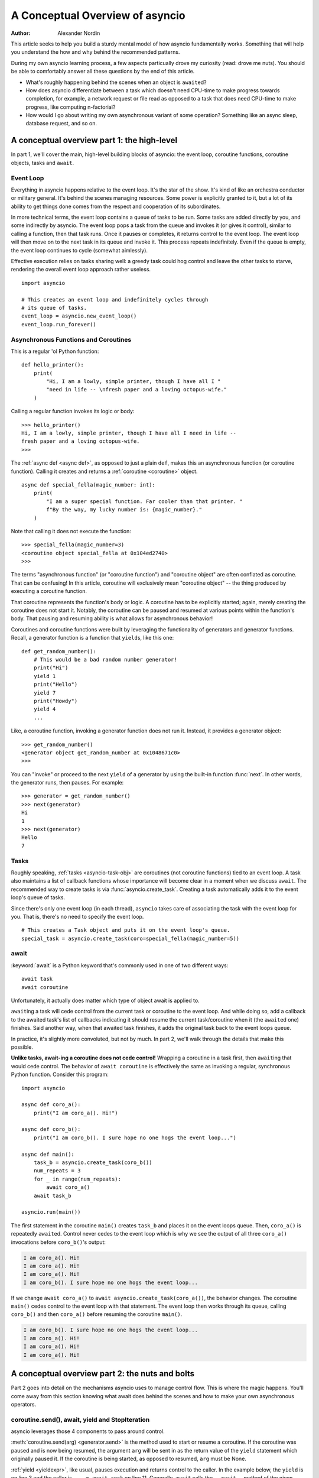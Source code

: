 .. _a-conceputal-overview-of-asyncio:

********************************
A Conceptual Overview of asyncio
********************************

:Author: Alexander Nordin

This article seeks to help you build a sturdy mental model of how asyncio
fundamentally works.
Something that will help you understand the how and why behind the recommended
patterns.

During my own asyncio learning process, a few aspects particually drove my
curiosity (read: drove me nuts).
You should be able to comfortably answer all these questions by the end
of this article.

- What's roughly happening behind the scenes when an object is ``await``\ ed?
- How does asyncio differentiate between a task which doesn't need CPU-time
  to make progress towards completion, for example, a network request or file
  read as opposed to a task that does need CPU-time to make progress, like
  computing n-factorial?
- How would I go about writing my own asynchronous variant of some operation?
  Something like an async sleep, database request, and so on.

--------------------------------------------
A conceptual overview part 1: the high-level
--------------------------------------------

In part 1, we'll cover the main, high-level building blocks of asyncio: the
event loop, coroutine functions, coroutine objects, tasks and ``await``.


==========
Event Loop
==========

Everything in asyncio happens relative to the event loop.
It's the star of the show.
It's kind of like an orchestra conductor or military general.
It's behind the scenes managing resources.
Some power is explicitly granted to it, but a lot of its ability to get things
done comes from the respect and cooperation of its subordinates.

In more technical terms, the event loop contains a queue of tasks to be run.
Some tasks are added directly by you, and some indirectly by asyncio.
The event loop pops a task from the queue and invokes it (or gives it control),
similar to calling a function, then that task runs.
Once it pauses or completes, it returns control to the event loop.
The event loop will then move on to the next task in its queue and invoke it.
This process repeats indefinitely.
Even if the queue is empty, the event loop continues to cycle (somewhat aimlessly).

Effective execution relies on tasks sharing well: a greedy task could hog
control and leave the other tasks to starve, rendering the overall event loop
approach rather useless.

::

    import asyncio

    # This creates an event loop and indefinitely cycles through
    # its queue of tasks.
    event_loop = asyncio.new_event_loop()
    event_loop.run_forever()

=====================================
Asynchronous Functions and Coroutines
=====================================

This is a regular 'ol Python function::

    def hello_printer():
        print(
            "Hi, I am a lowly, simple printer, though I have all I "
            "need in life -- \nfresh paper and a loving octopus-wife."
        )

Calling a regular function invokes its logic or body::

    >>> hello_printer()
    Hi, I am a lowly, simple printer, though I have all I need in life --
    fresh paper and a loving octopus-wife.
    >>>

The :ref:`async def <async def>`, as opposed to just a plain ``def``, makes
this an asynchronous function (or coroutine function).
Calling it creates and returns a :ref:`coroutine <coroutine>` object.

::

    async def special_fella(magic_number: int):
        print(
            "I am a super special function. Far cooler than that printer. "
            f"By the way, my lucky number is: {magic_number}."
        )

Note that calling it does not execute the function::

    >>> special_fella(magic_number=3)
    <coroutine object special_fella at 0x104ed2740>
    >>>

The terms "asynchronous function" (or "coroutine function") and "coroutine object"
are often conflated as coroutine.
That can be confusing!
In this article, coroutine will exclusively mean "coroutine object" -- the
thing produced by executing a coroutine function.

That coroutine represents the function's body or logic.
A coroutine has to be explicitly started; again, merely creating the coroutine
does not start it.
Notably, the coroutine can be paused and resumed at various points within the
function's body.
That pausing and resuming ability is what allows for asynchronous behavior!

Coroutines and coroutine functions were built by leveraging the functionality
of generators and generator functions.
Recall, a generator function is a function that ``yield``\s, like this one::

    def get_random_number():
        # This would be a bad random number generator!
        print("Hi")
        yield 1
        print("Hello")
        yield 7
        print("Howdy")
        yield 4
        ...

Like, a coroutine function, invoking a generator function does not run it.
Instead, it provides a generator object::

    >>> get_random_number()
    <generator object get_random_number at 0x1048671c0>
    >>>

You can "invoke" or proceed to the next ``yield`` of a generator by using the
built-in function :func:`next`.
In other words, the generator runs, then pauses.
For example::

    >>> generator = get_random_number()
    >>> next(generator)
    Hi
    1
    >>> next(generator)
    Hello
    7



=====
Tasks
=====

Roughly speaking, :ref:`tasks <asyncio-task-obj>` are coroutines (not coroutine
functions) tied to an event loop.
A task also maintains a list of callback functions whose importance will become
clear in a moment when we discuss ``await``.
The recommended way to create tasks is via :func:`asyncio.create_task`.
Creating a task automatically adds it to the event loop's queue of tasks.

Since there's only one event loop (in each thread), ``asyncio`` takes care of 
associating the task with the event loop for you. That is, there's no need
to specify the event loop.

::

    # This creates a Task object and puts it on the event loop's queue.
    special_task = asyncio.create_task(coro=special_fella(magic_number=5))

=====
await
=====


:keyword:`await` is a Python keyword that's commonly used in one of two
different ways::

    await task
    await coroutine

Unfortunately, it actually does matter which type of object await is applied to.

``await``\ ing a task will cede control from the current task or coroutine to
the event loop.
And while doing so, add a callback to the awaited task's list of callbacks
indicating it should resume the current task/coroutine when it (the
``await``\ ed one) finishes.
Said another way, when that awaited task finishes, it adds the original task
back to the event loops queue.

In practice, it's slightly more convoluted, but not by much.
In part 2, we'll walk through the details that make this possible.

**Unlike tasks, await-ing a coroutine does not cede control!**
Wrapping a coroutine in a task first, then ``await``\ ing that would cede control.
The behavior of ``await coroutine`` is effectively the same as invoking a regular,
synchronous Python function.
Consider this program::

    import asyncio

    async def coro_a():
        print("I am coro_a(). Hi!")

    async def coro_b():
        print("I am coro_b(). I sure hope no one hogs the event loop...")

    async def main():
        task_b = asyncio.create_task(coro_b())
        num_repeats = 3
        for _ in range(num_repeats):
            await coro_a()
        await task_b

    asyncio.run(main())

The first statement in the coroutine ``main()`` creates ``task_b`` and places
it on the event loops queue.
Then, ``coro_a()`` is repeatedly ``await``\ ed. Control never cedes to the
event loop which is why we see the output of all three ``coro_a()``
invocations before ``coro_b()``'s output:

.. code-block:: none

    I am coro_a(). Hi!
    I am coro_a(). Hi!
    I am coro_a(). Hi!
    I am coro_b(). I sure hope no one hogs the event loop...

If we change ``await coro_a()`` to ``await asyncio.create_task(coro_a())``, the
behavior changes.
The coroutine ``main()`` cedes control to the event loop with that statement.
The event loop then works through its queue, calling ``coro_b()`` and then
``coro_a()`` before resuming the coroutine ``main()``.

.. code-block:: none

    I am coro_b(). I sure hope no one hogs the event loop...
    I am coro_a(). Hi!
    I am coro_a(). Hi!
    I am coro_a(). Hi!


------------------------------------------------
A conceptual overview part 2: the nuts and bolts
------------------------------------------------

Part 2 goes into detail on the mechanisms asyncio uses to manage control flow.
This is where the magic happens.
You'll come away from this section knowing what await does behind the scenes
and how to make your own asynchronous operators.

================================================
coroutine.send(), await, yield and StopIteration
================================================

asyncio leverages those 4 components to pass around control.



:meth:`coroutine.send(arg) <generator.send>` is the method used to start or resume a coroutine.
If the coroutine was paused and is now being resumed, the argument ``arg``
will be sent in as the return value of the ``yield`` statement which originally
paused it.
If the coroutine is being started, as opposed to resumed, ``arg`` must be None.

:ref:`yield <yieldexpr>`, like usual, pauses execution and returns control to the caller.
In the example below, the ``yield`` is on line 3 and the caller is
``... = await rock`` on line 11.
Generally, ``await`` calls the ``__await__`` method of the given object.
``await`` also does one more very special thing: it propagates (or passes along)
any yields it receives up the call-chain.
In this case, that's back to ``... = coroutine.send(None)`` on line 16.

The coroutine is resumed via the ``coroutine.send(42)`` call on line 21.
The coroutine picks back up from where it ``yield``\ ed (that is, paused) on line 3
and executes the remaining statements in its body.
When a coroutine finishes it raises a :exc:`StopIteration` exception with the
return value attached to the exception.

::

    1   class Rock:
    2       def __await__(self):
    3           value_sent_in = yield 7
    4           print(f"Rock.__await__ resuming with value: {value_sent_in}.")
    5           return value_sent_in
    6
    7   async def main():
    8       print("Beginning coroutine main().")
    9       rock = Rock()
    10      print("Awaiting rock...")
    11      value_from_rock = await rock
    12      print(f"Coroutine received value: {value_from_rock} from rock.")
    13      return 23
    14
    15  coroutine = main()
    16  intermediate_result = coroutine.send(None)
    17  print(f"Coroutine paused and returned intermediate value: {intermediate_result}.")
    18
    19  print(f"Resuming coroutine and sending in value: 42.")
    20  try:
    21      coroutine.send(42)
    22  except StopIteration as e:
    23      returned_value = e.value
    24  print(f"Coroutine main() finished and provided value: {returned_value}.")

That snippet produces this output:

.. code-block:: none

    Beginning coroutine main().
    Awaiting rock...
    Coroutine paused and returned intermediate value: 7.
    Resuming coroutine and sending in value: 42.
    Rock.__await__ resuming with value: 42.
    Coroutine received value: 42 from rock.
    Coroutine main() finished and provided value: 23.

It's worth pausing for a moment here and making sure you followed the various
ways control flow and values were passed.

The only way to yield (or effectively cede control) from a coroutine is to
``await`` an object that ``yield``\ s in its ``__await__`` method.
That might sound odd to you. Frankly, it was to me too. You might be thinking:

    1. What about a ``yield`` directly within the coroutine? The coroutine becomes
    a generator-coroutine (or async generator), a different beast entirely.

    2. What about a ``yield from`` within the coroutine to a function that yields
    (that is, plain generator)?
    ``SyntaxError: yield from not allowed in a coroutine.``
    This was intentionally designed for the sake of simplicity -- mandating only
    one way of using coroutines. Originally ``yield`` was actually barred as well,
    but was re-accepted to allow for async generators.
    Despite that, ``yield from`` and ``await`` effectively do the same thing.

=======
Futures
=======

A :ref:`future <asyncio-future-obj>` is an object meant to represent a
computation or process's status and result.
The term is a nod to the idea of something still to come or not yet happened,
and the object is a way to keep an eye on that something.

A future has a few important attributes. One is its state which can be either
pending, cancelled or done.
Another is its result which is set when the state transitions to done.
To be clear, a future does not represent the actual computation to be done, like
a coroutine does, instead it represents the status and result of that computation,
kind of like a status-light (red, yellow or green) or indicator.

``Task`` subclasses ``Future`` in order to gain these various capabilities.
The prior section said tasks store a list of callbacks and it lied to you a bit.
It's actually the ``Future`` class that implements this logic which ``Task``
inherits.

Futures may be also used directly that is, not via tasks.
Tasks mark themselves as done when their coroutine's complete.
Futures are much more versatile and will be marked as done when you say so.
In this way, they're the flexible interface for you to make your own conditions
for waiting and resuming.


========================
A homemade asyncio.sleep
========================

We'll go through an example of how you could leverage a future to create your
own variant of asynchronous sleep (that is, asyncio.sleep).

This snippet puts a few tasks on the event loops queue and then ``await``\ s a
yet unknown coroutine wrapped in a task: ``async_sleep(3)``.
We want that task to finish only after 3 seconds have elapsed, but without
hogging control while waiting.

::

    async def other_work():
        print(f"I am worker. Work work.")

    async def main():
        # Add a few other tasks to the event loop, so there's something
        # to do while asynchronously sleeping.
        work_tasks = [
            asyncio.create_task(other_work()),
            asyncio.create_task(other_work()),
            asyncio.create_task(other_work())
        ]
        print(
            "Beginning asynchronous sleep at time: "
            f"{datetime.datetime.now().strftime("%H:%M:%S")}."
        )
        await asyncio.create_task(async_sleep(3))
        print(
            "Done asynchronous sleep at time: "
            f"{datetime.datetime.now().strftime("%H:%M:%S")}."
        )
        # asyncio.gather effectively awaits each task in the collection.
        await asyncio.gather(*work_tasks)


Below, we use a future to enable custom control over when that task will be marked
as done.
If ``future.set_result()``, the method responsible for marking that future as
done, is never called, this task will never finish.
We've also enlisted the help of another task, which we'll see in a moment, that
will monitor how much time has elapsed and accordingly call
``future.set_result()``.

::

    async def async_sleep(seconds: float):
        future = asyncio.Future()
        time_to_wake = time.time() + seconds
        # Add the watcher-task to the event loop.
        watcher_task = asyncio.create_task(_sleep_watcher(future, time_to_wake))
        # Block until the future is marked as done.
        await future


We'll use a rather bare object ``YieldToEventLoop()`` to ``yield`` from its
``__await__`` in order to cede control to the event loop.
This is effectively the same as calling ``asyncio.sleep(0)``, but this approach
offers more clarity , not to mention it's somewhat cheating to use
``asyncio.sleep`` when showcasing how to implement it!

The event loop, as usual, cycles through its queue of tasks, giving them control,
and receiving control back when each task pauses or finishes.
The ``watcher_task``, which runs the coroutine: ``_sleep_watcher(...)`` will be
invoked once per full cycle of the event loop's queue.
On each resumption, it'll check the time and if not enough has elapsed, it'll
pause once again and return control to the event loop.
Eventually, enough time will have elapsed, and ``_sleep_watcher(...)`` will
mark the future as done, and then itself finish too by breaking out of the
infinite while loop.
Given this helper task is only invoked once per cycle of the event loop's queue,
you'd be correct to note that this asynchronous sleep will sleep **at least**
three seconds, rather than exactly three seconds.
Note, this is also of true of the library-provided asynchronous function:
``asyncio.sleep``.

::

    class YieldToEventLoop:
        def __await__(self):
            yield

    async def _sleep_watcher(future: asyncio.Future, time_to_wake: float):
        while True:
            if time.time() >= time_to_wake:
                # This marks the future as done.
                future.set_result(None)
                break
            else:
                await YieldToEventLoop()

Here is the full program's output:

.. code-block:: none

    $ python custom-async-sleep.py
    Beginning asynchronous sleep at time: 14:52:22.
    I am worker. Work work.
    I am worker. Work work.
    I am worker. Work work.
    Done asynchronous sleep at time: 14:52:25.

You might feel this implementation of asynchronous sleep was unnecessarily
convoluted.
And, well, it was.
The example was meant to showcase the versatility of futures with a simple
example that could be mimicked for more complex needs.
For reference, you could implement it without futures, like so::

    async def simpler_async_sleep(seconds):
        time_to_wake = time.time() + seconds
        while True:
            if time.time() >= time_to_wake:
                return
            else:
                await YieldToEventLoop()

